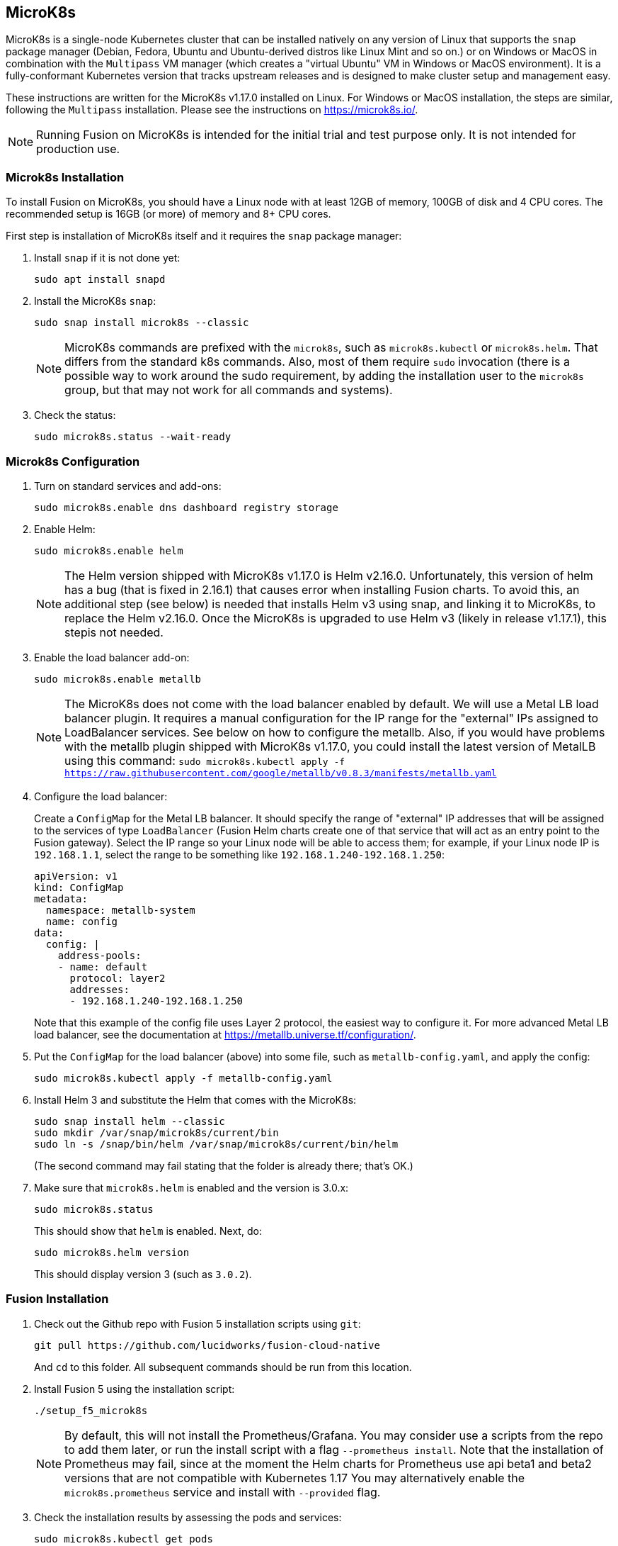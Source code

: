 == MicroK8s

// tag::body[]

MicroK8s is a single-node Kubernetes cluster that can be installed natively on any version of Linux that supports the `snap` package manager (Debian, Fedora, Ubuntu and Ubuntu-derived distros like Linux Mint and so on.) or on Windows or MacOS in combination with the `Multipass` VM manager (which creates a "virtual Ubuntu" VM in Windows or MacOS environment).
It is a fully-conformant Kubernetes version that tracks upstream releases and is designed to make cluster setup and management easy.

These instructions are written for the MicroK8s v1.17.0 installed on Linux. For Windows or MacOS installation, the steps are similar, following the `Multipass` installation. Please see the instructions on https://microk8s.io/[https://microk8s.io/^].

NOTE: Running Fusion on MicroK8s is intended for the initial trial and test purpose only. It is not intended for production use.

=== Microk8s Installation

To install Fusion on MicroK8s, you should have a Linux node with at least 12GB of memory, 100GB of disk and 4 CPU cores. The recommended setup is 16GB (or more) of memory and 8+ CPU cores.

First step is installation of MicroK8s itself and it requires the `snap` package manager:

. Install `snap` if it is not done yet:
+
```
sudo apt install snapd
```

. Install the MicroK8s `snap`:
+
```
sudo snap install microk8s --classic
```
+
NOTE: MicroK8s commands are prefixed with the `microk8s`, such as `microk8s.kubectl` or `microk8s.helm`. That differs from the standard k8s commands. Also, most of them require `sudo` invocation (there is a possible way to work around the sudo requirement, by adding the installation user to the `microk8s` group, but that may not work for all commands and systems).

. Check the status:
+
```
sudo microk8s.status --wait-ready
```

=== Microk8s Configuration

. Turn on standard services and add-ons:
+
```
sudo microk8s.enable dns dashboard registry storage
```

. Enable Helm:
+
```
sudo microk8s.enable helm
```
+
NOTE: The Helm version shipped with MicroK8s v1.17.0 is Helm v2.16.0. Unfortunately, this version of helm has a bug (that is fixed in 2.16.1) that causes error when installing Fusion charts. To avoid this, an additional step (see below) is needed that installs Helm v3 using snap, and linking it to MicroK8s, to replace the Helm v2.16.0. Once the MicroK8s is upgraded to use Helm v3 (likely in release v1.17.1), this stepis not needed.

. Enable the load balancer add-on:
+
```
sudo microk8s.enable metallb
```
+
NOTE: The MicroK8s does not come with the load balancer enabled by default. We will use a Metal LB load balancer plugin. It requires a manual configuration for the IP range for the "external" IPs assigned to LoadBalancer services. See below on how to configure the metallb. Also, if you would have problems with the metallb plugin shipped with MicroK8s v1.17.0, you could install the latest version of MetalLB using this command:
`sudo microk8s.kubectl apply -f https://raw.githubusercontent.com/google/metallb/v0.8.3/manifests/metallb.yaml`

. Configure the load balancer:
+
Create a `ConfigMap` for the Metal LB balancer. It should specify the range of "external" IP addresses that will be assigned to the services of type `LoadBalancer` (Fusion Helm charts create one of that service that will act as an entry point to the Fusion gateway).
Select the IP range so your Linux node will be able to access them; for example, if your Linux node IP is `192.168.1.1`, select the range to be something like `192.168.1.240-192.168.1.250`:
+
```
apiVersion: v1
kind: ConfigMap
metadata:
  namespace: metallb-system
  name: config
data:
  config: |
    address-pools:
    - name: default
      protocol: layer2
      addresses:
      - 192.168.1.240-192.168.1.250
```
+
Note that this example of the config file uses Layer 2 protocol, the easiest way to configure it. For more advanced Metal LB load balancer, see the documentation at https://metallb.universe.tf/configuration/[https://metallb.universe.tf/configuration/^].

. Put the `ConfigMap` for the load balancer (above) into some file, such as `metallb-config.yaml`, and apply the config:
+
```
sudo microk8s.kubectl apply -f metallb-config.yaml
```

. Install Helm 3 and substitute the Helm that comes with the MicroK8s:
+
```
sudo snap install helm --classic
sudo mkdir /var/snap/microk8s/current/bin
sudo ln -s /snap/bin/helm /var/snap/microk8s/current/bin/helm
```
+
(The second command may fail stating that the folder is already there; that's OK.)

. Make sure that `microk8s.helm` is enabled and the version is 3.0.x:
+
```
sudo microk8s.status
```
+
This should show that `helm` is enabled.  Next, do:
+
```
sudo microk8s.helm version
```
+
This should display version 3 (such as `3.0.2`).

=== Fusion Installation

. Check out the Github repo with Fusion 5 installation scripts using `git`:
+
```
git pull https://github.com/lucidworks/fusion-cloud-native
```
+
And `cd` to this folder. All subsequent commands should be run from this location.

. Install Fusion 5 using the installation script:
+
```
./setup_f5_microk8s
```
+
NOTE: By default, this will not install the Prometheus/Grafana. You may consider use a scripts from the repo to add them later, or run the install script with a flag `--prometheus install`. Note that the installation of Prometheus may fail, since at the moment the Helm charts for Prometheus use api beta1 and beta2 versions that are not compatible with Kubernetes 1.17
You may alternatively enable the `microk8s.prometheus` service and install with `--provided` flag.

. Check the installation results by assessing the pods and services:
+
```
sudo microk8s.kubectl get pods
sudo microk8s.kubectl get services
```
+
You should have the proxy service of type `LoadBalancer` exposed via external IP so you could access Fusion services via API calls or Web browser. For example:
+
```
proxy                   LoadBalancer   10.152.183.32    192.168.1.240     6764:30006/TCP
```
+
Point your Web browser to that node using port 6764, such as `192.168.1.240:6764`, and enter the admin user's password.
+
Once it is set, you can try to call the Fusion API, as in this example:
+
```
curl -u admin:password123 http://192.168.1.240:6764/api/index-pipelines
```
+
Then, access the Fusion Admin UI via your Web browser.

// end::body[]
